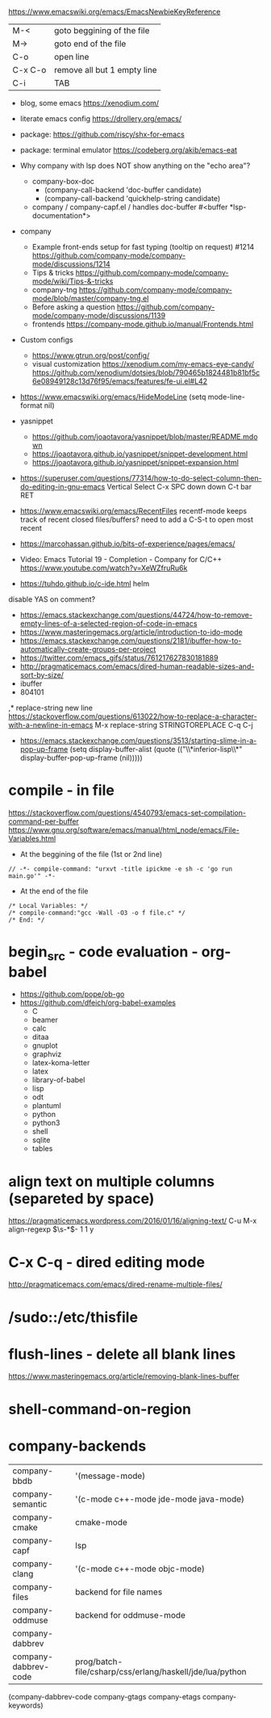 https://www.emacswiki.org/emacs/EmacsNewbieKeyReference
| M-<     | goto beggining of the file  |
| M->     | goto end of the file        |
| C-o     | open line                   |
| C-x C-o | remove all but 1 empty line |
| C-i     | TAB                         |

- blog, some emacs https://xenodium.com/
- literate emacs config https://drollery.org/emacs/
- package: https://github.com/riscy/shx-for-emacs
- package: terminal emulator https://codeberg.org/akib/emacs-eat
- Why company with lsp does NOT show anything on the "echo area"?
  - company-box-doc
    - (company-call-backend 'doc-buffer candidate)
    - (company-call-backend 'quickhelp-string candidate)
  - company / company-capf.el / handles doc-buffer
    #<buffer *lsp-documentation*>
- company
  - Example front-ends setup for fast typing (tooltip on request) #1214 https://github.com/company-mode/company-mode/discussions/1214
  - Tips & tricks https://github.com/company-mode/company-mode/wiki/Tips-&-tricks
  - company-tng https://github.com/company-mode/company-mode/blob/master/company-tng.el
  - Before asking a question https://github.com/company-mode/company-mode/discussions/1139
  - frontends https://company-mode.github.io/manual/Frontends.html
- Custom configs
  - https://www.gtrun.org/post/config/
  - visual customization
    https://xenodium.com/my-emacs-eye-candy/
    https://github.com/xenodium/dotsies/blob/790465b1824481b81bf5c6e08949128c13d76f95/emacs/features/fe-ui.el#L42
- https://www.emacswiki.org/emacs/HideModeLine
  (setq mode-line-format nil)

- yasnippet
  - https://github.com/joaotavora/yasnippet/blob/master/README.mdown
  - https://joaotavora.github.io/yasnippet/snippet-development.html
  - https://joaotavora.github.io/yasnippet/snippet-expansion.html

- https://superuser.com/questions/77314/how-to-do-select-column-then-do-editing-in-gnu-emacs
  Vertical Select
  C-x SPC
  down down
  C-t bar RET
- https://www.emacswiki.org/emacs/RecentFiles
  recentf-mode
  keeps track of recent closed files/buffers?
  need to add a C-S-t to open most recent
- https://marcohassan.github.io/bits-of-experience/pages/emacs/
- Video: Emacs Tutorial 19 - Completion - Company for C/C++ https://www.youtube.com/watch?v=XeWZfruRu6k
- https://tuhdo.github.io/c-ide.html helm
disable YAS on comment?
- https://emacs.stackexchange.com/questions/44724/how-to-remove-empty-lines-of-a-selected-region-of-code-in-emacs
- https://www.masteringemacs.org/article/introduction-to-ido-mode
- https://emacs.stackexchange.com/questions/2181/ibuffer-how-to-automatically-create-groups-per-project
- https://twitter.com/emacs_gifs/status/761217627830181889
- http://pragmaticemacs.com/emacs/dired-human-readable-sizes-and-sort-by-size/
- ibuffer
- 804101
,* replace-string new line
https://stackoverflow.com/questions/613022/how-to-replace-a-character-with-a-newline-in-emacs
M-x replace-string
STRINGTOREPLACE
C-q C-j
- https://emacs.stackexchange.com/questions/3513/starting-slime-in-a-pop-up-frame
  (setq display-buffer-alist
      (quote (("\\*inferior-lisp\\*" display-buffer-pop-up-frame
         (nil)))))
* compile - in file
https://stackoverflow.com/questions/4540793/emacs-set-compilation-command-per-buffer
https://www.gnu.org/software/emacs/manual/html_node/emacs/File-Variables.html
- At the beggining of the file (1st or 2nd line)
#+begin_src
// -*- compile-command: "urxvt -title ipickme -e sh -c 'go run main.go'" -*-
#+end_src
- At the end of the file
#+begin_src
/* Local Variables: */
/* compile-command:"gcc -Wall -O3 -o f file.c" */
/* End: */
#+end_src
* begin_src - code evaluation - org-babel
- https://github.com/pope/ob-go
- https://github.com/dfeich/org-babel-examples
  - C
  - beamer
  - calc
  - ditaa
  - gnuplot
  - graphviz
  - latex-koma-letter
  - latex
  - library-of-babel
  - lisp
  - odt
  - plantuml
  - python
  - python3
  - shell
  - sqlite
  - tables
* align text on multiple columns (separeted by space)
https://pragmaticemacs.wordpress.com/2016/01/16/aligning-text/
C-u M-x align-regexp \(\s-*\)\s- 1 1 y
* C-x C-q - dired editing mode
http://pragmaticemacs.com/emacs/dired-rename-multiple-files/
* /sudo::/etc/thisfile
* flush-lines - delete all blank lines
  https://www.masteringemacs.org/article/removing-blank-lines-buffer
* shell-command-on-region
* company-backends
| company-bbdb         | '(message-mode)                                          |
| company-semantic     | '(c-mode c++-mode jde-mode java-mode)                    |
| company-cmake        | cmake-mode                                               |
| company-capf         | lsp                                                      |
| company-clang        | '(c-mode c++-mode objc-mode)                             |
| company-files        | backend for file names                                   |
| company-oddmuse      | backend for oddmuse-mode                                 |
| company-dabbrev      |                                                          |
| company-dabbrev-code | prog/batch-file/csharp/css/erlang/haskell/jde/lua/python |

(company-dabbrev-code company-gtags company-etags company-keywords)
